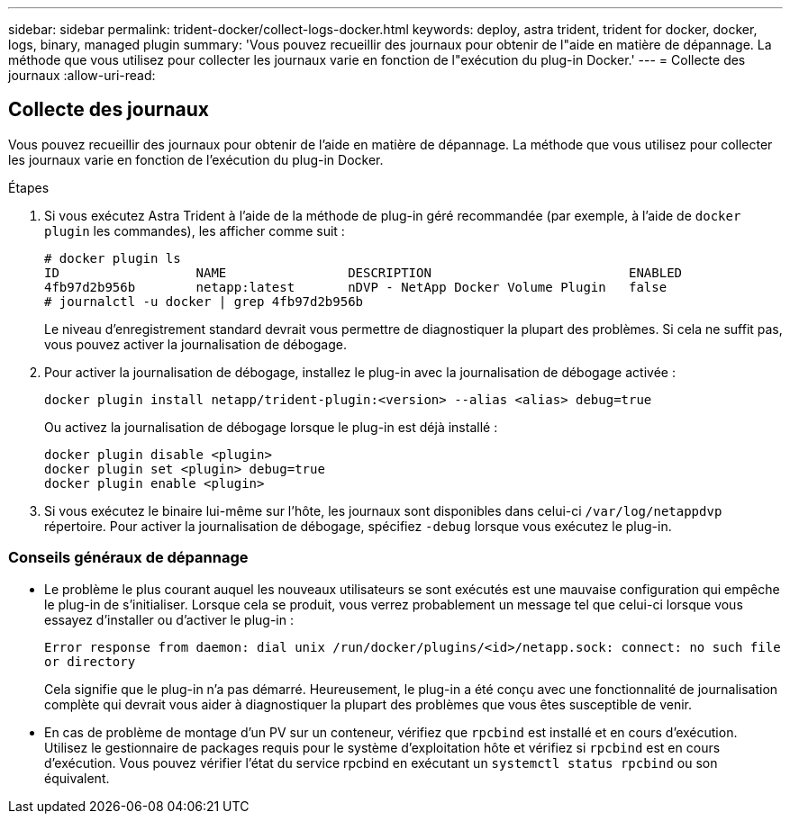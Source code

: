 ---
sidebar: sidebar 
permalink: trident-docker/collect-logs-docker.html 
keywords: deploy, astra trident, trident for docker, docker, logs, binary, managed plugin 
summary: 'Vous pouvez recueillir des journaux pour obtenir de l"aide en matière de dépannage. La méthode que vous utilisez pour collecter les journaux varie en fonction de l"exécution du plug-in Docker.' 
---
= Collecte des journaux
:allow-uri-read: 




== Collecte des journaux

Vous pouvez recueillir des journaux pour obtenir de l'aide en matière de dépannage. La méthode que vous utilisez pour collecter les journaux varie en fonction de l'exécution du plug-in Docker.

.Étapes
. Si vous exécutez Astra Trident à l'aide de la méthode de plug-in géré recommandée (par exemple, à l'aide de `docker plugin` les commandes), les afficher comme suit :
+
[listing]
----
# docker plugin ls
ID                  NAME                DESCRIPTION                          ENABLED
4fb97d2b956b        netapp:latest       nDVP - NetApp Docker Volume Plugin   false
# journalctl -u docker | grep 4fb97d2b956b
----
+
Le niveau d'enregistrement standard devrait vous permettre de diagnostiquer la plupart des problèmes. Si cela ne suffit pas, vous pouvez activer la journalisation de débogage.

. Pour activer la journalisation de débogage, installez le plug-in avec la journalisation de débogage activée :
+
[listing]
----
docker plugin install netapp/trident-plugin:<version> --alias <alias> debug=true
----
+
Ou activez la journalisation de débogage lorsque le plug-in est déjà installé :

+
[listing]
----
docker plugin disable <plugin>
docker plugin set <plugin> debug=true
docker plugin enable <plugin>
----
. Si vous exécutez le binaire lui-même sur l’hôte, les journaux sont disponibles dans celui-ci `/var/log/netappdvp` répertoire. Pour activer la journalisation de débogage, spécifiez `-debug` lorsque vous exécutez le plug-in.




=== Conseils généraux de dépannage

* Le problème le plus courant auquel les nouveaux utilisateurs se sont exécutés est une mauvaise configuration qui empêche le plug-in de s'initialiser. Lorsque cela se produit, vous verrez probablement un message tel que celui-ci lorsque vous essayez d'installer ou d'activer le plug-in :
+
`Error response from daemon: dial unix /run/docker/plugins/<id>/netapp.sock: connect: no such file or directory`

+
Cela signifie que le plug-in n'a pas démarré. Heureusement, le plug-in a été conçu avec une fonctionnalité de journalisation complète qui devrait vous aider à diagnostiquer la plupart des problèmes que vous êtes susceptible de venir.

* En cas de problème de montage d'un PV sur un conteneur, vérifiez que `rpcbind` est installé et en cours d'exécution. Utilisez le gestionnaire de packages requis pour le système d'exploitation hôte et vérifiez si `rpcbind` est en cours d'exécution. Vous pouvez vérifier l'état du service rpcbind en exécutant un `systemctl status rpcbind` ou son équivalent.

